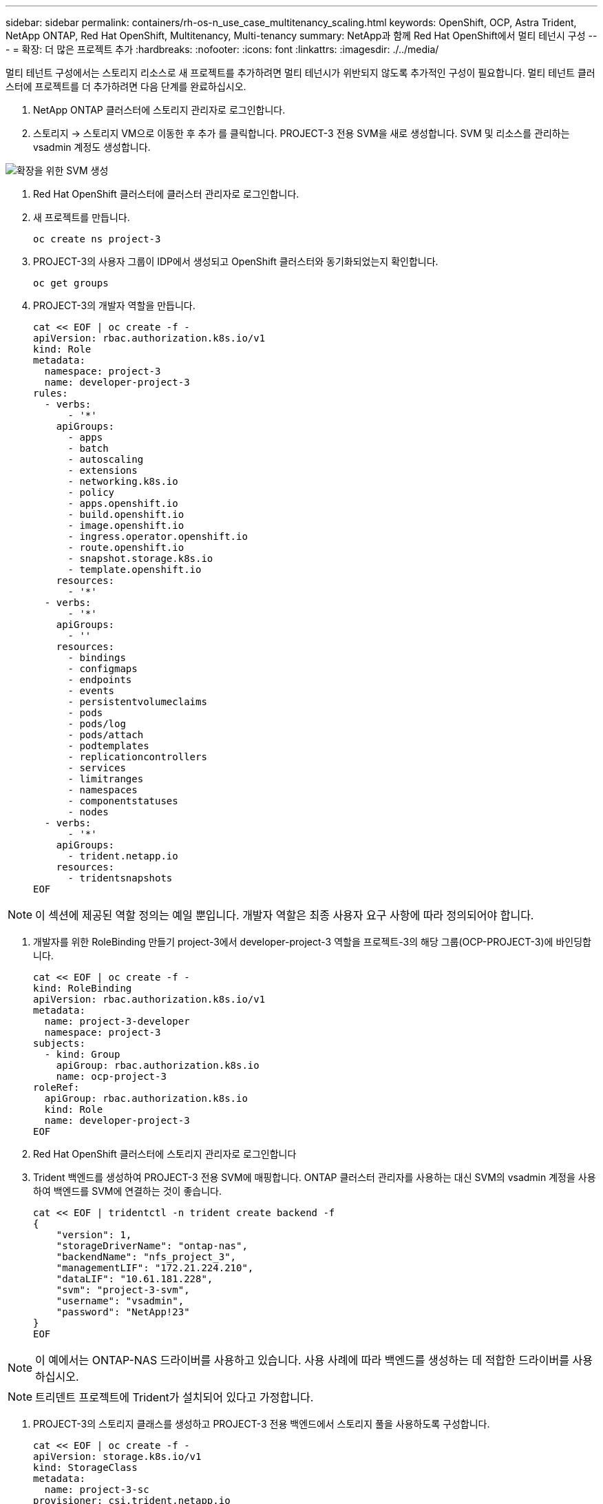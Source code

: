 ---
sidebar: sidebar 
permalink: containers/rh-os-n_use_case_multitenancy_scaling.html 
keywords: OpenShift, OCP, Astra Trident, NetApp ONTAP, Red Hat OpenShift, Multitenancy, Multi-tenancy 
summary: NetApp과 함께 Red Hat OpenShift에서 멀티 테넌시 구성 
---
= 확장: 더 많은 프로젝트 추가
:hardbreaks:
:nofooter: 
:icons: font
:linkattrs: 
:imagesdir: ./../media/


멀티 테넌트 구성에서는 스토리지 리소스로 새 프로젝트를 추가하려면 멀티 테넌시가 위반되지 않도록 추가적인 구성이 필요합니다. 멀티 테넌트 클러스터에 프로젝트를 더 추가하려면 다음 단계를 완료하십시오.

. NetApp ONTAP 클러스터에 스토리지 관리자로 로그인합니다.
. 스토리지 -> 스토리지 VM으로 이동한 후 추가 를 클릭합니다. PROJECT-3 전용 SVM을 새로 생성합니다. SVM 및 리소스를 관리하는 vsadmin 계정도 생성합니다.


image::redhat_openshift_image42.jpg[확장을 위한 SVM 생성]

. Red Hat OpenShift 클러스터에 클러스터 관리자로 로그인합니다.
. 새 프로젝트를 만듭니다.
+
[source, console]
----
oc create ns project-3
----
. PROJECT-3의 사용자 그룹이 IDP에서 생성되고 OpenShift 클러스터와 동기화되었는지 확인합니다.
+
[source, console]
----
oc get groups
----
. PROJECT-3의 개발자 역할을 만듭니다.
+
[source, console]
----
cat << EOF | oc create -f -
apiVersion: rbac.authorization.k8s.io/v1
kind: Role
metadata:
  namespace: project-3
  name: developer-project-3
rules:
  - verbs:
      - '*'
    apiGroups:
      - apps
      - batch
      - autoscaling
      - extensions
      - networking.k8s.io
      - policy
      - apps.openshift.io
      - build.openshift.io
      - image.openshift.io
      - ingress.operator.openshift.io
      - route.openshift.io
      - snapshot.storage.k8s.io
      - template.openshift.io
    resources:
      - '*'
  - verbs:
      - '*'
    apiGroups:
      - ''
    resources:
      - bindings
      - configmaps
      - endpoints
      - events
      - persistentvolumeclaims
      - pods
      - pods/log
      - pods/attach
      - podtemplates
      - replicationcontrollers
      - services
      - limitranges
      - namespaces
      - componentstatuses
      - nodes
  - verbs:
      - '*'
    apiGroups:
      - trident.netapp.io
    resources:
      - tridentsnapshots
EOF
----



NOTE: 이 섹션에 제공된 역할 정의는 예일 뿐입니다. 개발자 역할은 최종 사용자 요구 사항에 따라 정의되어야 합니다.

. 개발자를 위한 RoleBinding 만들기 project-3에서 developer-project-3 역할을 프로젝트-3의 해당 그룹(OCP-PROJECT-3)에 바인딩합니다.
+
[source, console]
----
cat << EOF | oc create -f -
kind: RoleBinding
apiVersion: rbac.authorization.k8s.io/v1
metadata:
  name: project-3-developer
  namespace: project-3
subjects:
  - kind: Group
    apiGroup: rbac.authorization.k8s.io
    name: ocp-project-3
roleRef:
  apiGroup: rbac.authorization.k8s.io
  kind: Role
  name: developer-project-3
EOF
----
. Red Hat OpenShift 클러스터에 스토리지 관리자로 로그인합니다
. Trident 백엔드를 생성하여 PROJECT-3 전용 SVM에 매핑합니다. ONTAP 클러스터 관리자를 사용하는 대신 SVM의 vsadmin 계정을 사용하여 백엔드를 SVM에 연결하는 것이 좋습니다.
+
[source, console]
----
cat << EOF | tridentctl -n trident create backend -f
{
    "version": 1,
    "storageDriverName": "ontap-nas",
    "backendName": "nfs_project_3",
    "managementLIF": "172.21.224.210",
    "dataLIF": "10.61.181.228",
    "svm": "project-3-svm",
    "username": "vsadmin",
    "password": "NetApp!23"
}
EOF
----



NOTE: 이 예에서는 ONTAP-NAS 드라이버를 사용하고 있습니다. 사용 사례에 따라 백엔드를 생성하는 데 적합한 드라이버를 사용하십시오.


NOTE: 트리덴트 프로젝트에 Trident가 설치되어 있다고 가정합니다.

. PROJECT-3의 스토리지 클래스를 생성하고 PROJECT-3 전용 백엔드에서 스토리지 풀을 사용하도록 구성합니다.
+
[source, console]
----
cat << EOF | oc create -f -
apiVersion: storage.k8s.io/v1
kind: StorageClass
metadata:
  name: project-3-sc
provisioner: csi.trident.netapp.io
parameters:
  backendType: ontap-nas
  storagePools: "nfs_project_3:.*"
EOF
----
. ResourceQuota를 생성하여 다른 프로젝트 전용 스토리지로부터 스토리지를 요청하는 Project-3의 리소스를 제한합니다.
+
[source, console]
----
cat << EOF | oc create -f -
kind: ResourceQuota
apiVersion: v1
metadata:
  name: project-3-sc-rq
  namespace: project-3
spec:
  hard:
    project-1-sc.storageclass.storage.k8s.io/persistentvolumeclaims: 0
    project-2-sc.storageclass.storage.k8s.io/persistentvolumeclaims: 0
EOF
----
. 다른 프로젝트의 ResourceQuotas를 패치하여 해당 프로젝트의 리소스가 project-3 전용 스토리지 클래스에서 스토리지에 액세스하는 것을 제한합니다.
+
[source, console]
----
oc patch resourcequotas project-1-sc-rq -n project-1 --patch '{"spec":{"hard":{ "project-3-sc.storageclass.storage.k8s.io/persistentvolumeclaims": 0}}}'
oc patch resourcequotas project-2-sc-rq -n project-2 --patch '{"spec":{"hard":{ "project-3-sc.storageclass.storage.k8s.io/persistentvolumeclaims": 0}}}'
----

